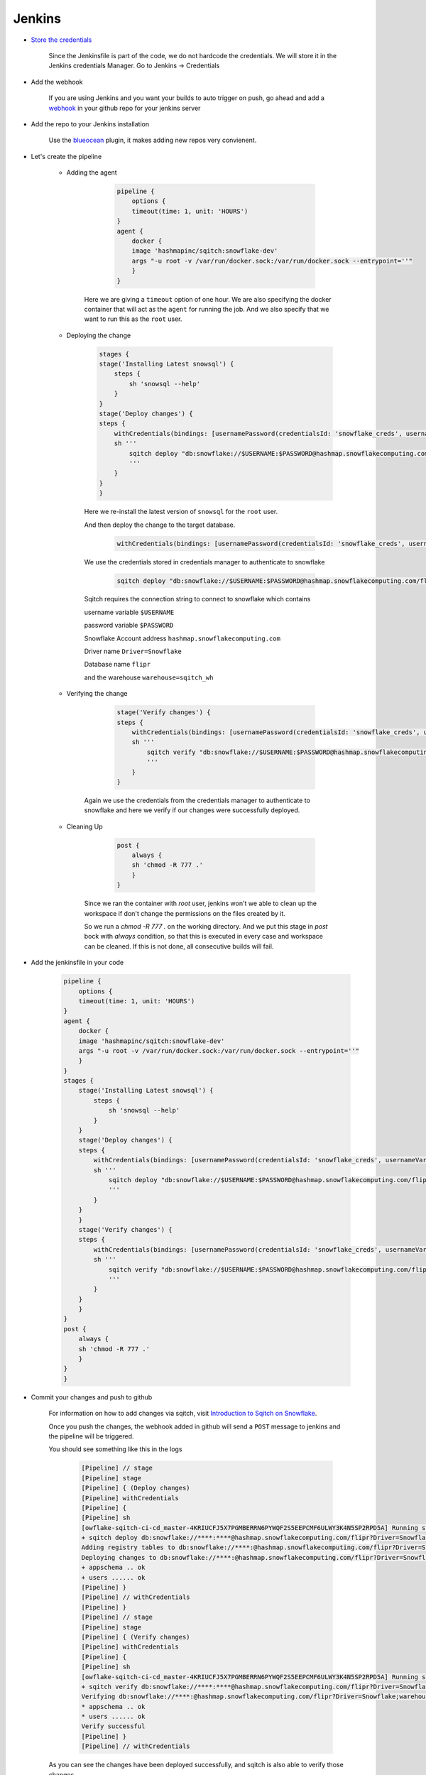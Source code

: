 .. _Jenkins:


######################
Jenkins
######################

- `Store the credentials`_

        Since the Jenkinsfile is part of the code, we do not hardcode the credentials.
        We will store it in the Jenkins credentials Manager.
        Go to Jenkins -> Credentials

        .. image::  images/credentials.png
            :scale: 40 %
            :align:   center

- Add the webhook

    If you are using Jenkins and you want your builds to auto trigger on push, go ahead and add a `webhook`_ in your github repo for your jenkins server

- Add the repo to your Jenkins installation

    Use the `blueocean`_ plugin, it makes adding new repos very convienent.


- Let's create the pipeline

    - Adding the agent


               .. code-block:: groovy

                    pipeline {
                        options {
                        timeout(time: 1, unit: 'HOURS') 
                    }
                    agent {
                        docker {
                        image 'hashmapinc/sqitch:snowflake-dev'
                        args "-u root -v /var/run/docker.sock:/var/run/docker.sock --entrypoint=''"
                        }
                    }

        Here we are giving a ``timeout`` option of one hour.
        We are also specifying the docker container that will act as the ``agent`` for running the job.
        And we also specify that we want to run this as the ``root`` user.

    - Deploying the change

        .. code-block:: groovy

            stages {
            stage('Installing Latest snowsql') {
                steps {
                    sh 'snowsql --help'
                }
            }
            stage('Deploy changes') {
            steps {
                withCredentials(bindings: [usernamePassword(credentialsId: 'snowflake_creds', usernameVariable: 'USERNAME', passwordVariable: 'PASSWORD')]) {
                sh '''
                    sqitch deploy "db:snowflake://$USERNAME:$PASSWORD@hashmap.snowflakecomputing.com/flipr?Driver=Snowflake;warehouse=sqitch_wh"
                    '''           
                }
            }
            }

        Here we re-install the latest version of ``snowsql`` for the ``root`` user.
        
        And then deploy the change to the target database.

            .. code-block:: groovy
                
                withCredentials(bindings: [usernamePassword(credentialsId: 'snowflake_creds', usernameVariable: 'USERNAME', passwordVariable: 'PASSWORD')])

        We use the credentials stored in credentials manager to authenticate to snowflake

            .. code-block:: groovy

                sqitch deploy "db:snowflake://$USERNAME:$PASSWORD@hashmap.snowflakecomputing.com/flipr?Driver=Snowflake;warehouse=sqitch_wh"
        
        Sqitch requires the connection string to connect to snowflake which contains
    
        username variable ``$USERNAME``
        
        password variable ``$PASSWORD`` 
        
        Snowflake Account address ``hashmap.snowflakecomputing.com``

        Driver name ``Driver=Snowflake``
        
        Database name ``flipr``
        
        and the warehouse ``warehouse=sqitch_wh``

    - Verifying the change

            .. code-block:: groovy

                stage('Verify changes') {
                steps {
                    withCredentials(bindings: [usernamePassword(credentialsId: 'snowflake_creds', usernameVariable: 'USERNAME', passwordVariable: 'PASSWORD')]) {
                    sh '''
                        sqitch verify "db:snowflake://$USERNAME:$PASSWORD@hashmap.snowflakecomputing.com/flipr?Driver=Snowflake;warehouse=sqitch_wh"
                        ''' 
                    }
                }      

        Again we use the credentials from the credentials manager to authenticate to snowflake and here we verify if our changes were successfully deployed.

    - Cleaning Up

            .. code-block:: groovy

                post {
                    always {
                    sh 'chmod -R 777 .'
                    }
                }                

        Since we ran the container with `root` user, jenkins won't we able to clean up the workspace if don't change the permissions on the files created by it.

        So we run a `chmod -R 777 .` on the working directory.
        And we put this stage in `post` bock with `always` condition, so that this is executed in every case and workspace can be cleaned.
        If this is not done, all consecutive builds will fail.

- Add the jenkinsfile in your code   
   
   .. code-block:: groovy

        pipeline {
            options {
            timeout(time: 1, unit: 'HOURS') 
        }
        agent {
            docker {
            image 'hashmapinc/sqitch:snowflake-dev'
            args "-u root -v /var/run/docker.sock:/var/run/docker.sock --entrypoint=''"
            }
        }
        stages {
            stage('Installing Latest snowsql') {
                steps {
                    sh 'snowsql --help'
                }
            }
            stage('Deploy changes') {
            steps {
                withCredentials(bindings: [usernamePassword(credentialsId: 'snowflake_creds', usernameVariable: 'USERNAME', passwordVariable: 'PASSWORD')]) {
                sh '''
                    sqitch deploy "db:snowflake://$USERNAME:$PASSWORD@hashmap.snowflakecomputing.com/flipr?Driver=Snowflake;warehouse=sqitch_wh"
                    '''           
                }
            }
            }
            stage('Verify changes') {
            steps {
                withCredentials(bindings: [usernamePassword(credentialsId: 'snowflake_creds', usernameVariable: 'USERNAME', passwordVariable: 'PASSWORD')]) {
                sh '''
                    sqitch verify "db:snowflake://$USERNAME:$PASSWORD@hashmap.snowflakecomputing.com/flipr?Driver=Snowflake;warehouse=sqitch_wh"
                    ''' 
                }
            }
            }      
        }  
        post {
            always {
            sh 'chmod -R 777 .'
            }
        }
        }

- Commit your changes and push to github

    For information on how to add changes via sqitch, visit `Introduction to Sqitch on Snowflake`_.

    Once you push the changes, the webhook added in github will send a ``POST`` message to jenkins and the pipeline will be triggered.

    You should see something like this in the logs


        .. code-block::

            [Pipeline] // stage
            [Pipeline] stage
            [Pipeline] { (Deploy changes)
            [Pipeline] withCredentials
            [Pipeline] {
            [Pipeline] sh
            [owflake-sqitch-ci-cd_master-4KRIUCFJ5X7PGMBERRN6PYWQF2S5EEPCMF6ULWY3K4N5SP2RPD5A] Running shell script
            + sqitch deploy db:snowflake://****:****@hashmap.snowflakecomputing.com/flipr?Driver=Snowflake;warehouse=sqitch_wh
            Adding registry tables to db:snowflake://****:@hashmap.snowflakecomputing.com/flipr?Driver=Snowflake;warehouse=sqitch_wh
            Deploying changes to db:snowflake://****:@hashmap.snowflakecomputing.com/flipr?Driver=Snowflake;warehouse=sqitch_wh
            + appschema .. ok
            + users ...... ok
            [Pipeline] }
            [Pipeline] // withCredentials
            [Pipeline] }
            [Pipeline] // stage
            [Pipeline] stage
            [Pipeline] { (Verify changes)
            [Pipeline] withCredentials
            [Pipeline] {
            [Pipeline] sh
            [owflake-sqitch-ci-cd_master-4KRIUCFJ5X7PGMBERRN6PYWQF2S5EEPCMF6ULWY3K4N5SP2RPD5A] Running shell script
            + sqitch verify db:snowflake://****:****@hashmap.snowflakecomputing.com/flipr?Driver=Snowflake;warehouse=sqitch_wh
            Verifying db:snowflake://****:@hashmap.snowflakecomputing.com/flipr?Driver=Snowflake;warehouse=sqitch_wh
            * appschema .. ok
            * users ...... ok
            Verify successful
            [Pipeline] }
            [Pipeline] // withCredentials

    As you can see the changes have been deployed successfully, and sqitch is also able to verify those changes.


- Reverting

    For Reverting your changes, you can either go in the Jenkinsfile and change the deploy command to revert

    Your deploy block should look something like this

        .. code-block:: groovy

            stage('Revert changes') {
            steps {
                withCredentials(bindings: [usernamePassword(credentialsId: 'snowflake_creds', usernameVariable: 'USERNAME', passwordVariable: 'PASSWORD')]) {
                sh '''
                    sqitch revert "db:snowflake://$USERNAME:$PASSWORD@hashmap.snowflakecomputing.com/flipr?Driver=Snowflake;warehouse=sqitch_wh"
                    '''           
                }
            }    


    Or you can add a new step in your sqitch plan to drop the change and you can continue without having to edit the pipeline

- Deploying to Production

    Once, you are sure of the changes, and want to deploy to production, just change the connection string to target your production database and you are good to go.

            .. code-block:: groovy

                stage('Deploy changes to Production') {
                steps {
                    withCredentials(bindings: [usernamePassword(credentialsId: 'snowflake_creds', usernameVariable: 'USERNAME', passwordVariable: 'PASSWORD')]) {
                    sh '''
                        sqitch deploy "db:snowflake://$USERNAME:$PASSWORD@hashmap.snowflakecomputing.com/flipr_prod?Driver=Snowflake;warehouse=sqitch_wh"
                        '''           
                    }
                    }
                }




.. _Introduction to Sqitch on Snowflake: https://sqitch.org/docs/manual/sqitchtutorial-snowflake/
.. _blueocean: https://jenkins.io/doc/book/blueocean/getting-started/
.. _webhook: https://embeddedartistry.com/blog/2017/12/21/jenkins-kick-off-a-ci-build-with-github-push-notifications
.. _Store the credentials: https://support.cloudbees.com/hc/en-us/articles/203802500-Injecting-Secrets-into-Jenkins-Build-Jobs



